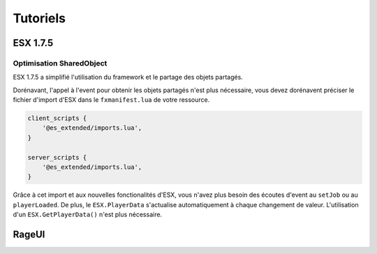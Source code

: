 Tutoriels
=========

**ESX 1.7.5**
-------------

Optimisation SharedObject
^^^^^^^^^^^^^^^^^^^^^^^^^

ESX 1.7.5 a simplifié l'utilisation du framework et le partage des objets partagés.

Dorénavant, l'appel à l'event pour obtenir les objets partagés n'est plus nécessaire, 
vous devez dorénavent préciser le fichier d'import d'ESX dans le ``fxmanifest.lua`` de votre ressource.

.. code-block:: lua

    client_scripts {
        '@es_extended/imports.lua',
    }

    server_scripts {
        '@es_extended/imports.lua',
    }

Grâce à cet import et aux nouvelles fonctionalités d'ESX, vous n'avez plus besoin des écoutes d'event au ``setJob`` ou au ``playerLoaded``. 
De plus, le ``ESX.PlayerData`` s'actualise automatiquement à chaque changement de valeur. L'utilisation d'un ``ESX.GetPlayerData()`` n'est plus nécessaire.

**RageUI**
----------